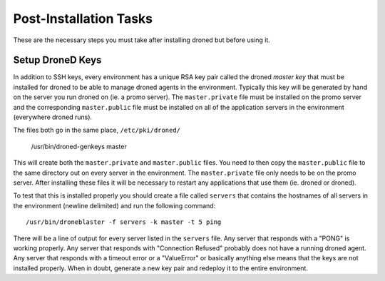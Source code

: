 ***********************
Post-Installation Tasks
***********************

These are the necessary steps you must take after installing droned
but before using it.


Setup DroneD Keys
=================
In addition to SSH keys, every environment has a unique RSA key pair called
the droned *master key* that must be installed for droned to be able to
manage droned agents in the environment. Typically this key will be generated
by hand on the server you run droned on (ie. a promo server). The
``master.private`` file must be installed on the promo server and the
corresponding ``master.public`` file must be installed on all of the
application servers in the environment (everywhere droned runs).

The files both go in the same place, ``/etc/pki/droned/``

	/usr/bin/droned-genkeys master

This will create both the ``master.private`` and ``master.public`` files.
You need to then copy the ``master.public`` file to the same directory out
on every server in the environment. The ``master.private`` file only needs
to be on the promo server. After installing these files it will be necessary
to restart any applications that use them (ie. droned or droned).

To test that this is installed properly you should create a file called
``servers`` that contains the hostnames of all servers in the environment
(newline delimited) and run the following command::

	/usr/bin/droneblaster -f servers -k master -t 5 ping

There will be a line of output for every server listed in the ``servers``
file. Any server that responds with a "PONG" is working properly. Any
server that responds with "Connection Refused" probably does not have
a running droned agent. Any server that responds with a timeout error or
a "ValueError" or basically anything else means that the keys are not
installed properly. When in doubt, generate a new key pair and redeploy
it to the entire environment.
